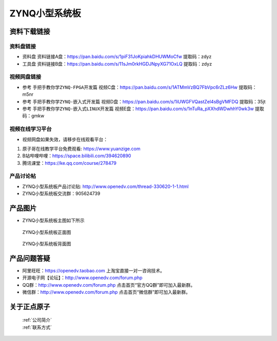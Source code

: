 ZYNQ小型系统板
==========================


资料下载链接
------------

资料盘链接
^^^^^^^^^^^

- ``资料盘`` 资料链接A盘：https://pan.baidu.com/s/1piF31JoKpiahkDHUWMoCfw  提取码：zdyz 
 
- ``工具盘`` 资料链接B盘：https://pan.baidu.com/s/11sJm0rkHGDJNpyXG71OxLQ  提取码：zdyz


视频网盘链接
^^^^^^^^^^^

-  参考 ``手把手教你学ZYNQ-FPGA开发篇`` 视频C盘：https://pan.baidu.com/s/1ATMmVzBQ7FbVpc6rZLz6Hw   提取码：m5nr

-  参考 ``手把手教你学ZYNQ-嵌入式开发篇`` 视频D盘：https://pan.baidu.com/s/1iUWGFVQastZel4sBgVMFDQ   提取码：35jt  
  
-  参考 ``手把手教你学ZYNQ-嵌入式LINUX开发篇`` 视频E盘：https://pan.baidu.com/s/1nTuRa_pXXhdWDwhhY0wk3w   提取码：gmkw        


视频在线学习平台
^^^^^^^^^^^^^^^^^

- 视频网盘如果失效，请移步在线观看平台：

1. 原子哥在线教学平台免费观看: https://www.yuanzige.com
#. B站哔哩哔哩：https://space.bilibili.com/394620890
#. 腾讯课堂：https://ke.qq.com/course/278479


产品讨论帖
^^^^^^^^^^^^^^^^^

-  ZYNQ小型系统板产品讨论贴: http://www.openedv.com/thread-330620-1-1.html

-  ZYNQ小型系统板交流群：905624739 

产品图片
--------

- ZYNQ小型系统板主图如下所示

.. _pic_major_zDSC_2796:

.. figure:: media/zynqxtbzm.png

   
 ZYNQ小型系统板正面图

 .. _pic_major_bDSC_2798:

.. figure:: media/zynqxtbbm(1).png

   
 ZYNQ小型系统板背面图

产品问题答疑
------------

- 阿里旺旺：https://openedv.taobao.com 上淘宝直接一对一咨询技术。  
- 开源电子网【论坛】：http://www.openedv.com/forum.php 
- QQ群：http://www.openedv.com/forum.php   点击首页“官方QQ群”即可加入最新群。 
- 微信群：http://www.openedv.com/forum.php 点击首页“微信群”即可加入最新群。
  


关于正点原子  
-----------------

 | :ref:`公司简介` 
 | :ref:`联系方式`



